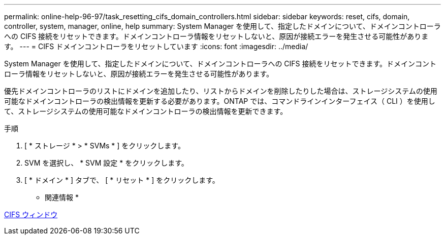 ---
permalink: online-help-96-97/task_resetting_cifs_domain_controllers.html 
sidebar: sidebar 
keywords: reset, cifs, domain, controller, system, manager, online, help 
summary: System Manager を使用して、指定したドメインについて、ドメインコントローラへの CIFS 接続をリセットできます。ドメインコントローラ情報をリセットしないと、原因が接続エラーを発生させる可能性があります。 
---
= CIFS ドメインコントローラをリセットしています
:icons: font
:imagesdir: ../media/


[role="lead"]
System Manager を使用して、指定したドメインについて、ドメインコントローラへの CIFS 接続をリセットできます。ドメインコントローラ情報をリセットしないと、原因が接続エラーを発生させる可能性があります。

優先ドメインコントローラのリストにドメインを追加したり、リストからドメインを削除したりした場合は、ストレージシステムの使用可能なドメインコントローラの検出情報を更新する必要があります。ONTAP では、コマンドラインインターフェイス（ CLI ）を使用して、ストレージシステムの使用可能なドメインコントローラの検出情報を更新できます。

.手順
. [ * ストレージ * > * SVMs * ] をクリックします。
. SVM を選択し、 * SVM 設定 * をクリックします。
. [ * ドメイン * ] タブで、 [ * リセット * ] をクリックします。


* 関連情報 *

xref:reference_cifs_window.adoc[CIFS ウィンドウ]

